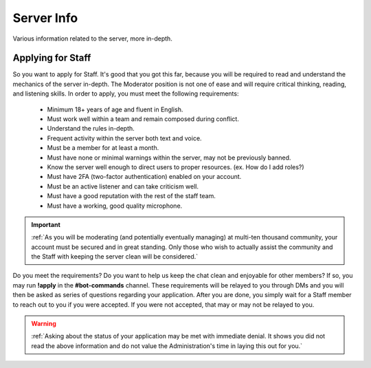 ===========
Server Info
===========

Various information related to the server, more in-depth.

Applying for Staff
-----------------

So you want to apply for Staff. It's good that you got this far, because you will be required to read and understand the mechanics of the server in-depth. 
The Moderator position is not one of ease and will require critical thinking, reading, and listening skills. In order to apply, you must meet the following requirements: 

    • Minimum 18+ years of age and fluent in English.
    • Must work well within a team and remain composed during conflict.
    • Understand the rules in-depth.
    • Frequent activity within the server both text and voice.
    • Must be a member for at least a month.
    • Must have none or minimal warnings within the server, may not be previously banned.
    • Know the server well enough to direct users to proper resources. (ex. How do I add roles?)
    • Must have 2FA (two-factor authentication) enabled on your account.
    • Must be an active listener and can take criticism well.
    • Must have a good reputation with the rest of the staff team.
    • Must have a working, good quality microphone.

.. important::
    :ref:`As you will be moderating (and potentially eventually managing) at multi-ten thousand community, your account must be secured and in great standing. 
    Only those who wish to actually assist the community and the Staff with keeping the server clean will be considered.`

Do you meet the requirements? Do you want to help us keep the chat clean and enjoyable for other members? If so, you may run **!apply** in the **#bot-commands** channel. 
These requirements will be relayed to you through DMs and you will then be asked as series of questions regarding your application. After you are done, you simply wait for 
a Staff member to reach out to you if you were accepted. If you were not accepted, that may or may not be relayed to you.

.. warning::
    :ref:`Asking about the status of your application may be met with immediate denial. 
    It shows you did not read the above information and do not value the Administration's time in laying this out for you.`